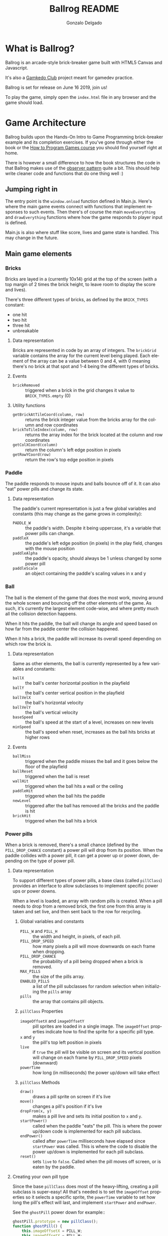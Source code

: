 #+TITLE: Ballrog README
#+AUTHOR: Gonzalo Delgado
#+LANGUAGE: en
#+STARTUP: showall

* What is Ballrog?

Ballrog is an arcade-style brick-breaker game built with HTML5 Canvas and Javascript.

It's also a [[https://gamkedo.com/][Gamkedo Club]] project meant for gamedev practice.

Ballrog is set for release on June 16 2019, join us!

To play the game, simply open the ~index.html~ file in any browser and the game should load.

* Game Architecture

Ballrog builds upon the Hands-On Intro to Game Programming brick-breaker example and its completion exercises.
If you've gone through either the book or the [[http://gamkedo.com/how-to-program-games/][How to Program Games course]] you should find yourself right at home.

There is however a small difference to how the book structures the code in that Ballrog makes use of the [[http://gameprogrammingpatterns.com/observer.html][observer pattern]] quite a bit.
This should help write cleaner code and functions that do one thing well :)

** Jumping right in

   The entry point is the ~window.onload~ function defined in Main.js.
   Here's where the main game events connect with functions that implement responses to such events.
   Then there's of course the main ~moveEverything~ and ~drawEverything~ functions where how the game responds to player input is defined.

   Main.js is also where stuff like score, lives and game state is handled. This may change in the future.

** Main game elements

*** Bricks

	Bricks are layed in a (currently 10x14) grid at the top of the screen (with a top margin of 2 times the brick height, to leave room to display the score and lives).

	There's three different types of bricks, as defined by the ~BRICK_TYPES~ constant:
	- one hit
	- two hit
	- three hit
	- unbreakable

**** Data representation

	 Bricks are represented in code by an array of integers. The ~brickGrid~ variable contains the array for the current level being played.
	 Each element of the array can be a value between 0 and 4, with 0 meaning there's no brick at that spot and 1-4 being the different types of bricks.

**** Events
	 - ~brickRemoved~ :: triggered when a brick in the grid changes it value to ~BRICK_TYPES.empty~ (0)

**** Utility functions
	 - ~getBrickAtTileCoord(column, row)~ :: returns the brick integer value from the bricks array for the column and row coordinates
	 - ~brickToTileIndex(column, row)~ :: returns the array index for the brick located at the column and row coordinates
	 - ~getColXCoord(column)~ :: return the column's left edge position in pixels
	 - ~getRowYCoord(row)~ :: return the row's top edge position in pixels

*** Paddle
	The paddle responds to mouse inputs and balls bounce off of it.
	It can also "eat" power pills and change its state.

**** Data representation

	 The paddle's current representation is just a few global variables and constants (this may change as the game grows in complexity):
	 - ~PADDLE_W~ :: the paddle's width. Despite it being uppercase, it's a variable that power pills can change.
	 - ~paddleX~ :: the paddle's left edge position (in pixels) in the play field, changes with the mouse position
	 - ~paddleAlpha~ :: the paddle's opacity, should always be 1 unless changed by some power pill
	 - ~paddleScale~ :: an object containing the paddle's scaling values in x and y

*** Ball

	The ball is the element of the game that does the most work, moving around the whole screen and bouncing off the other elements of the game.
	As such, it's currently the largest element code-wise, and where pretty much all the collision detection happens.

	When it hits the paddle, the ball will change its angle and speed based on how far from the paddle center the collision happened.

	When it hits a brick, the paddle will increase its overall speed depending on which row the brick is.

**** Data representation
	 Same as other elements, the ball is currently represented by a few variables and constants:
	 - ~ballX~ :: the ball's center horizontal position in the playfield
	 - ~ballY~ :: the ball's center vertical position in the playfield
	 - ~ballVelX~ :: the ball's horizontal velocity
	 - ~ballVelY~ :: the ball's vertical velocity
	 - ~baseSpeed~ :: the ball's speed at the start of a level, increases on new levels
	 - ~minSpeed~ :: the ball's speed when reset, increases as the ball hits bricks at higher rows 

**** Events
	 - ~ballMiss~ :: triggered when the paddle misses the ball and it goes below the floor of the playfield
	 - ~ballReset~ :: triggered when the ball is reset
	 - ~wallHit~ :: triggered when the ball hits a wall or the ceiling
	 - ~paddleHit~ :: triggered when the ball hits the paddle
	 - ~newLevel~ :: triggered after the ball has removed all the bricks and the paddle is hit
	 - ~brickHit~ :: triggered when the ball hits a brick

*** Power pills
	When a brick is removed, there's a small chance (defined by the ~PILL_DROP_CHANCE~ constant) a power pill will drop from its position.
	When the paddle collides with a power pill, it can get a power up or power down, depending on the type of power pill.

**** Data representation
	 To support different types of power pills, a base class (called ~pillClass~) provides an interface to allow subclasses to implement specific power ups or power downs.

	 When a level is loaded, an array with random pills is created. When a pill needs to drop from a removed brick, the first one from this array is taken and set live, and then sent back to the row for recycling.

***** Global variables and constants
	  - ~PILL_W~ and ~PILL_H~ :: the width and height, in pixels, of each pill.
	  - ~PILL_DROP_SPEED~ :: how many pixels a pill will move downwards on each frame when dropping.
	  - ~PILL_DROP_CHANCE~ :: the probability of a pill being dropped when a brick is removed.
	  - ~MAX_PILLS~ :: the size of the pills array.
	  - ~ENABLED_PILLS~ :: a list of the pill subclasses for random selection when initializing the ~pills~ array
	  - ~pills~ :: the array that contains pill objects.


***** ~pillClass~ Properties
	  - ~imageOffsetX~ and ~imageOffsetY~ :: pill sprites are loaded in a single image. The ~imageOffset~ properties indicate how to find the sprite for a specific pill type.
	  - ~x~ and ~y~ :: the pill's top left position in pixels
	  - ~live~ :: if ~true~ the pill will be visible on screen and its vertical position will change on each frame by ~PILL_DROP_SPEED~ pixels (downward)
	  - ~powerTime~ :: how long (in milliseconds) the power up/down will take effect

***** ~pillClass~ Methods
	  - ~draw()~ :: draws a pill sprite on screen if it's live
	  - ~move()~ :: changes a pill's position if it's live
	  - ~dropFrom(x, y)~ :: makes a pill live and sets its initial position to ~x~ and ~y~.
	  - ~startPower()~ :: called when the paddle "eats" the pill. This is where the power up/down code is implemented for each pill subclass.
	  - ~endPower()~ :: called after ~powerTime~ milliseconds have elapsed since ~startPower~ was called. This is where the code to disable the power up/down is implemented for each pill subclass.
	  - ~reset()~ :: sets ~live~ to ~false~. Called when the pill moves off screen, or is eaten by the paddle.

**** Creating your own pill type

	 Since the base ~pillClass~ does most of the heavy-lifting, creating a pill subclass is super-easy!
	 All that's needed is to set the ~imageOffset~ properties so it selects a specific sprite, the ~powerTime~ variable to set how long the pill's effect will last, and implement ~startPower~ and ~endPower~.

	 See the ~ghostPill~ power down for example::

#+BEGIN_SRC javascript
ghostPill.prototype = new pillClass();
function ghostPill() {
	this.imageOffsetX = PILL_W;
	this.imageOffsetY = PILL_H;
	this.powerTime = 7000;

	this.startPower = function () {
		paddleAlpha = 0.08;
	}

	this.endPower = function () {
		paddleAlpha = 1;
	}
}
#+END_SRC

